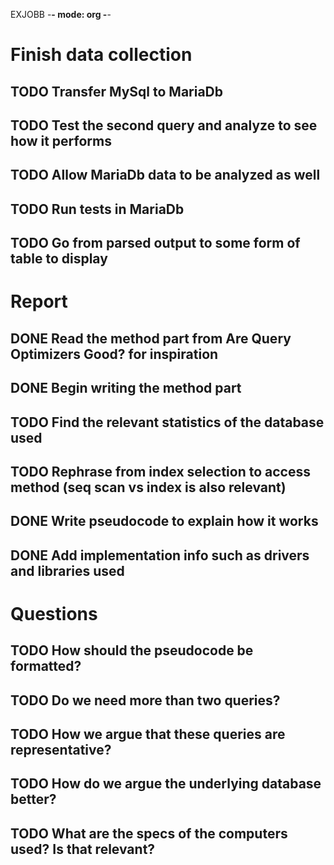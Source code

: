 EXJOBB -*- mode: org -*-
* Finish data collection
** TODO Transfer MySql to MariaDb
** TODO Test the second query and analyze to see how it performs
** TODO Allow MariaDb data to be analyzed as well
** TODO Run tests in MariaDb
** TODO Go from parsed output to some form of table to display

* Report
** DONE Read the method part from Are Query Optimizers Good? for inspiration
CLOSED: [2016-04-12 Tue 11:32]
** DONE Begin writing the method part
CLOSED: [2016-04-12 Tue 13:15]
** TODO Find the relevant statistics of the database used
** TODO Rephrase from index selection to access method (seq scan vs index is also relevant)
** DONE Write pseudocode to explain how it works
CLOSED: [2016-04-12 Tue 15:06]
** DONE Add implementation info such as drivers and libraries used
CLOSED: [2016-04-12 Tue 16:27]

* Questions
** TODO How should the pseudocode be formatted?
** TODO Do we need more than two queries?
** TODO How we argue that these queries are representative?
** TODO How do we argue the underlying database better?
** TODO What are the specs of the computers used? Is that relevant?

